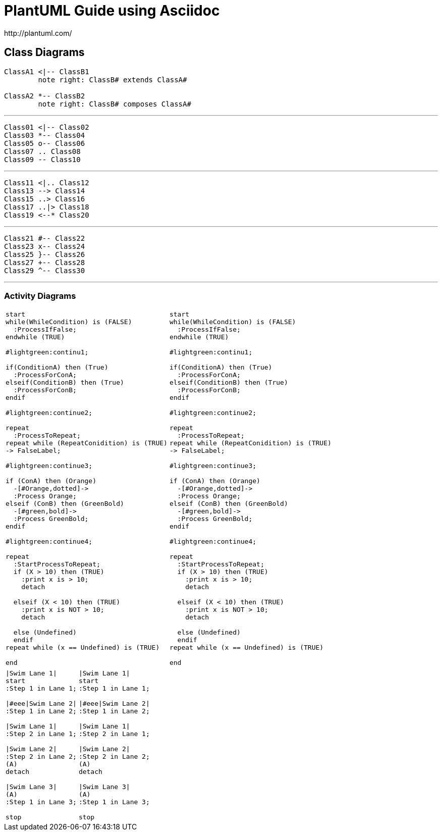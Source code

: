 
= PlantUML Guide using Asciidoc
http://plantuml.com/

== Class Diagrams


[plantuml,x,png]
----
ClassA1 <|-- ClassB1
	note right: ClassB# extends ClassA#

ClassA2 *-- ClassB2
	note right: ClassB# composes ClassA#
----


---

[plantuml]
----
Class01 <|-- Class02
Class03 *-- Class04
Class05 o-- Class06
Class07 .. Class08
Class09 -- Class10

----

---


[plantuml]
----
Class11 <|.. Class12
Class13 --> Class14
Class15 ..> Class16
Class17 ..|> Class18
Class19 <--* Class20
----

---

[plantuml]
----
Class21 #-- Class22
Class23 x-- Class24
Class25 }-- Class26
Class27 +-- Class28
Class29 ^-- Class30
----
---

=== Activity Diagrams
[cols=2]
|===

a|
[plantuml,x,svg]
----

start
while(WhileCondition) is (FALSE)
  :ProcessIfFalse;
endwhile (TRUE)

#lightgreen:continu1;

if(ConditionA) then (True)
  :ProcessForConA;
elseif(ConditionB) then (True)
  :ProcessForConB;
endif

#lightgreen:continue2;

repeat
  :ProcessToRepeat;
repeat while (RepeatConidition) is (TRUE)
-> FalseLabel;

#lightgreen:continue3;

if (ConA) then (Orange)
  -[#Orange,dotted]->
  :Process Orange;
elseif (ConB) then (GreenBold)
  -[#green,bold]->
  :Process GreenBold;
endif

#lightgreen:continue4;

repeat
  :StartProcessToRepeat;
  if (X > 10) then (TRUE)
    :print x is > 10;
    detach

  elseif (X < 10) then (TRUE)
    :print x is NOT > 10;
    detach

  else (Undefined)
  endif
repeat while (x == Undefined) is (TRUE)

end

----
a|
----

start
while(WhileCondition) is (FALSE)
  :ProcessIfFalse;
endwhile (TRUE)

#lightgreen:continu1;

if(ConditionA) then (True)
  :ProcessForConA;
elseif(ConditionB) then (True)
  :ProcessForConB;
endif

#lightgreen:continue2;

repeat
  :ProcessToRepeat;
repeat while (RepeatConidition) is (TRUE)
-> FalseLabel;

#lightgreen:continue3;

if (ConA) then (Orange)
  -[#Orange,dotted]->
  :Process Orange;
elseif (ConB) then (GreenBold)
  -[#green,bold]->
  :Process GreenBold;
endif

#lightgreen:continue4;

repeat
  :StartProcessToRepeat;
  if (X > 10) then (TRUE)
    :print x is > 10;
    detach

  elseif (X < 10) then (TRUE)
    :print x is NOT > 10;
    detach

  else (Undefined)
  endif
repeat while (x == Undefined) is (TRUE)

end

----

|===

[cols=2,separator="~"]
|===

a~
[plantuml,x,svg]
----
|Swim Lane 1|
start
:Step 1 in Lane 1;

|#eee|Swim Lane 2|
:Step 1 in Lane 2;

|Swim Lane 1|
:Step 2 in Lane 1;

|Swim Lane 2|
:Step 2 in Lane 2;
(A)
detach

|Swim Lane 3|
(A)
:Step 1 in Lane 3;

stop
----

a~
----
|Swim Lane 1|
start
:Step 1 in Lane 1;

|#eee|Swim Lane 2|
:Step 1 in Lane 2;

|Swim Lane 1|
:Step 2 in Lane 1;

|Swim Lane 2|
:Step 2 in Lane 2;
(A)
detach

|Swim Lane 3|
(A)
:Step 1 in Lane 3;

stop
----
|===
